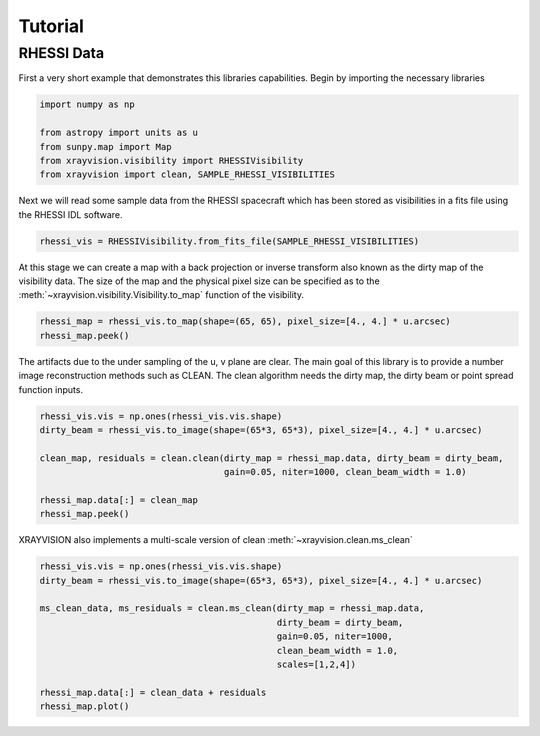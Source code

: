Tutorial
========

RHESSI Data
-----------

First a very short example that demonstrates this libraries capabilities.
Begin by importing the necessary libraries

.. code:: python

    import numpy as np

    from astropy import units as u
    from sunpy.map import Map
    from xrayvision.visibility import RHESSIVisibility
    from xrayvision import clean, SAMPLE_RHESSI_VISIBILITIES

Next we will read some sample data from the RHESSI spacecraft which has been stored
as visibilities in a fits file using the RHESSI IDL software.

.. code:: python

    rhessi_vis = RHESSIVisibility.from_fits_file(SAMPLE_RHESSI_VISIBILITIES)

At this stage we can create a map with a back projection or inverse transform also known as the
dirty map of the visibility data. The size of the map and the physical pixel size can be specified
as to the :meth:`~xrayvision.visibility.Visibility.to_map` function of the visibility.

.. code:: python

    rhessi_map = rhessi_vis.to_map(shape=(65, 65), pixel_size=[4., 4.] * u.arcsec)
    rhessi_map.peek()

.. plot::

    import numpy as np
    from matplotlib import pyplot as plt

    from astropy import units as u
    from xrayvision.visibility import RHESSIVisibility
    from xrayvision import clean, SAMPLE_RHESSI_VISIBILITIES

    rhessi_vis = RHESSIVisibility.from_fits_file(SAMPLE_RHESSI_VISIBILITIES)

    rhessi_map = rhessi_vis.to_map(shape=(65, 65), pixel_size=[4., 4.] * u.arcsec)
    rhessi_map.plot()
    plt.show()


The artifacts due to the under sampling of the u, v plane are clear. The main goal
of this library is to provide a number image reconstruction methods such as CLEAN.
The clean algorithm needs the dirty map, the dirty beam or point spread function
inputs.

.. code:: python

    rhessi_vis.vis = np.ones(rhessi_vis.vis.shape)
    dirty_beam = rhessi_vis.to_image(shape=(65*3, 65*3), pixel_size=[4., 4.] * u.arcsec)

    clean_map, residuals = clean.clean(dirty_map = rhessi_map.data, dirty_beam = dirty_beam,
                                       gain=0.05, niter=1000, clean_beam_width = 1.0)

    rhessi_map.data[:] = clean_map
    rhessi_map.peek()

.. plot::

    import numpy as np
    from matplotlib import pyplot as plt

    from astropy import units as u
    from xrayvision.visibility import RHESSIVisibility
    from xrayvision import clean, SAMPLE_RHESSI_VISIBILITIES

    rhessi_vis = RHESSIVisibility.from_fits_file(SAMPLE_RHESSI_VISIBILITIES)

    rhessi_map = rhessi_vis.to_map(shape=(65, 65), pixel_size=[4., 4.] * u.arcsec)

    rhessi_vis.vis = np.ones(rhessi_vis.vis.shape)
    dirty_beam = rhessi_vis.to_image(shape=(65*3, 65*3), pixel_size=[4., 4.] * u.arcsec)

    clean_data, model, residuals = clean.clean(dirty_map = rhessi_map.data, dirty_beam = dirty_beam,
                                               gain=0.05, niter=100, clean_beam_width = 1*u.arcsec,
                                               pixel=[4., 4.] * u.arcsec)

    rhessi_map.data[:] = clean_data.value
    rhessi_map.plot()
    plt.show()

XRAYVISION also implements a multi-scale version of clean :meth:`~xrayvision.clean.ms_clean`

.. code:: python

    rhessi_vis.vis = np.ones(rhessi_vis.vis.shape)
    dirty_beam = rhessi_vis.to_image(shape=(65*3, 65*3), pixel_size=[4., 4.] * u.arcsec)

    ms_clean_data, ms_residuals = clean.ms_clean(dirty_map = rhessi_map.data,
                                                 dirty_beam = dirty_beam,
                                                 gain=0.05, niter=1000,
                                                 clean_beam_width = 1.0,
                                                 scales=[1,2,4])

    rhessi_map.data[:] = clean_data + residuals
    rhessi_map.plot()

.. plot::

    import numpy as np
    from matplotlib import pyplot as plt

    from astropy import units as u
    from sunpy.map import Map
    from xrayvision.visibility import RHESSIVisibility
    from xrayvision import clean, SAMPLE_RHESSI_VISIBILITIES

    rhessi_vis = RHESSIVisibility.from_fits_file(SAMPLE_RHESSI_VISIBILITIES)

    rhessi_map = rhessi_vis.to_map(shape=(65, 65), pixel_size=[4., 4.] * u.arcsec)

    rhessi_vis.vis = np.ones(rhessi_vis.vis.shape)
    dirty_beam = rhessi_vis.to_image(shape=(65*3, 65*3), pixel_size=[4., 4.] * u.arcsec)

    ms_clean, ms_model, ms_resid = clean.ms_clean(dirty_map=rhessi_map.data,
                                                 dirty_beam=dirty_beam,
                                                 pixel=[4., 4.] * u.arcsec,
                                                       gain=0.05, niter=1000,
                                                       clean_beam_width = 1.0,
                                                       scales=[1,2,4])

    rhessi_map.data[:] = ms_clean
    rhessi_map.plot()
    plt.show()
